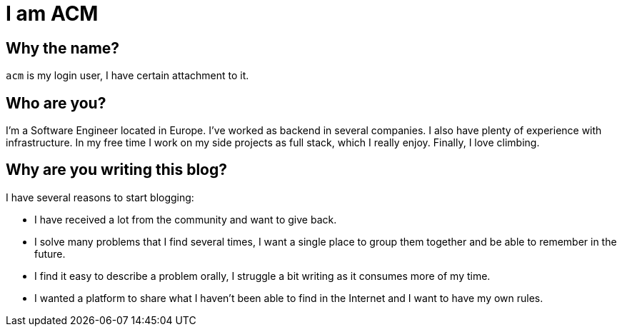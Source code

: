 = I am ACM
:showtitle:
:page-title: I am ACM
:page-description: Technical Blog of ACM
:page-liquid:

== Why the name?

`acm` is my login user, I have certain attachment to it.

== Who are you?

I'm a Software Engineer located in Europe. I've worked as backend in several companies. I also have plenty of experience with infrastructure. In my free time I work on my side projects as full stack, which I really enjoy. Finally, I love climbing.

== Why are you writing this blog?

.I have several reasons to start blogging:
* I have received a lot from the community and want to give back.
* I solve many problems that I find several times, I want a single place to group them together and be able to remember in the future.
* I find it easy to describe a problem orally, I struggle a bit writing as it consumes more of my time.
* I wanted a platform to share what I haven't been able to find in the Internet and I want to have my own rules.
